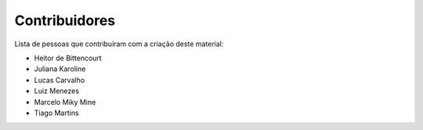 Contribuidores
==============

Lista de pessoas que contribuiram com a criação deste material:

- Heitor de Bittencourt
- Juliana Karoline
- Lucas Carvalho
- Luiz Menezes
- Marcelo Miky Mine
- Tiago Martins
